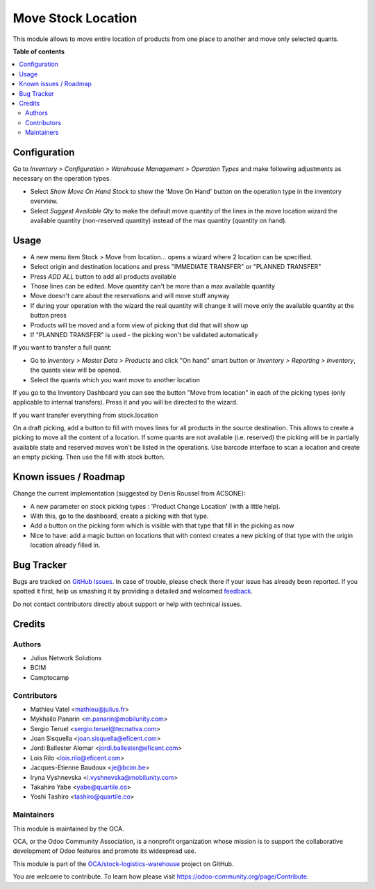 ===================
Move Stock Location
===================

.. !!!!!!!!!!!!!!!!!!!!!!!!!!!!!!!!!!!!!!!!!!!!!!!!!!!!
   !! This file is generated by oca-gen-addon-readme !!
   !! changes will be overwritten.                   !!
   !!!!!!!!!!!!!!!!!!!!!!!!!!!!!!!!!!!!!!!!!!!!!!!!!!!!

.. |badge1| image:: https://img.shields.io/badge/maturity-Beta-yellow.png
    :target: https://odoo-community.org/page/development-status
    :alt: Beta
.. |badge2| image:: https://img.shields.io/badge/licence-AGPL--3-blue.png
    :target: http://www.gnu.org/licenses/agpl-3.0-standalone.html
    :alt: License: AGPL-3
.. |badge3| image:: https://img.shields.io/badge/github-OCA%2Fstock--logistics--warehouse-lightgray.png?logo=github
    :target: https://github.com/OCA/stock-logistics-warehouse/tree/12.0/stock_move_location
    :alt: OCA/stock-logistics-warehouse
.. |badge4| image:: https://img.shields.io/badge/weblate-Translate%20me-F47D42.png
    :target: https://translation.odoo-community.org/projects/stock-logistics-warehouse-12-0/stock-logistics-warehouse-12-0-stock_move_location
    :alt: Translate me on Weblate
.. |badge5| image:: https://img.shields.io/badge/runbot-Try%20me-875A7B.png
    :target: https://runbot.odoo-community.org/runbot/153/12.0
    :alt: Try me on Runbot

|badge1| |badge2| |badge3| |badge4| |badge5| 

This module allows to move entire location of products from one place to
another and move only selected quants.

**Table of contents**

.. contents::
   :local:

Configuration
=============

Go to *Inventory > Configuration > Warehouse Management > Operation Types* and make
following adjustments as necessary on the operation types.

* Select *Show Move On Hand Stock* to show the 'Move On Hand' button on the operation
  type in the inventory overview.
* Select *Suggest Available Qty* to make the default move quantity of the lines in the
  move location wizard the available quantity (non-reserved quantity) instead of the
  max quantity (quantity on hand).

Usage
=====

* A new menu item Stock > Move from location... opens a wizard
  where 2 location can be specified.
* Select origin and destination locations and press "IMMEDIATE TRANSFER" or "PLANNED TRANSFER"
* Press `ADD ALL` button to add all products available
* Those lines can be edited. Move quantity can't be more than a max available quantity
* Move doesn't care about the reservations and will move stuff anyway
* If during your operation with the wizard the real quantity will change
  it will move only the available quantity at the button press
* Products will be moved and a form view of picking that did that will show up
* If "PLANNED TRANSFER" is used - the picking won't be validated automatically

If you want to transfer a full quant:

*  Go to `Inventory > Master Data > Products` and click "On hand" smart button
   or `Inventory > Reporting > Inventory`, the quants view will be
   opened.

*  Select the quants which you want move to another location

If you go to the Inventory Dashboard you can see the button "Move from location"
in each of the picking types (only applicable to internal transfers). Press it
and you will be directed to the wizard.

If you want transfer everything from stock.location

On a draft picking, add a button to fill with moves lines for all products in
the source destination. This allows to create a picking to move all the content
of a location. If some quants are not available (i.e. reserved) the picking
will be in partially available state and reserved moves won't be listed in the
operations.
Use barcode interface to scan a location and create an empty picking. Then use
the fill with stock button.

Known issues / Roadmap
======================

Change the current implementation (suggested by Denis Roussel from ACSONE):

* A new parameter on stock picking types : 'Product Change Location' (with a little help).
* With this, go to the dashboard, create a picking with that type.
* Add a button on the picking form which is visible with that type that fill in the picking as now
* Nice to have: add a magic button on locations that with context creates a new picking of that type with the origin location already filled in.

Bug Tracker
===========

Bugs are tracked on `GitHub Issues <https://github.com/OCA/stock-logistics-warehouse/issues>`_.
In case of trouble, please check there if your issue has already been reported.
If you spotted it first, help us smashing it by providing a detailed and welcomed
`feedback <https://github.com/OCA/stock-logistics-warehouse/issues/new?body=module:%20stock_move_location%0Aversion:%2012.0%0A%0A**Steps%20to%20reproduce**%0A-%20...%0A%0A**Current%20behavior**%0A%0A**Expected%20behavior**>`_.

Do not contact contributors directly about support or help with technical issues.

Credits
=======

Authors
~~~~~~~

* Julius Network Solutions
* BCIM
* Camptocamp

Contributors
~~~~~~~~~~~~

* Mathieu Vatel <mathieu@julius.fr>
* Mykhailo Panarin <m.panarin@mobilunity.com>
* Sergio Teruel <sergio.teruel@tecnativa.com>
* Joan Sisquella <joan.sisquella@eficent.com>
* Jordi Ballester Alomar <jordi.ballester@eficent.com>
* Lois Rilo <lois.rilo@eficent.com>
* Jacques-Etienne Baudoux <je@bcim.be>
* Iryna Vyshnevska <i.vyshnevska@mobilunity.com>
* Takahiro Yabe <yabe@quartile.co>
* Yoshi Tashiro <tashiro@quartile.co>

Maintainers
~~~~~~~~~~~

This module is maintained by the OCA.

.. image:: https://odoo-community.org/logo.png
   :alt: Odoo Community Association
   :target: https://odoo-community.org

OCA, or the Odoo Community Association, is a nonprofit organization whose
mission is to support the collaborative development of Odoo features and
promote its widespread use.

This module is part of the `OCA/stock-logistics-warehouse <https://github.com/OCA/stock-logistics-warehouse/tree/12.0/stock_move_location>`_ project on GitHub.

You are welcome to contribute. To learn how please visit https://odoo-community.org/page/Contribute.
